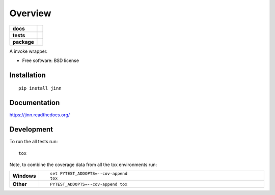 ========
Overview
========

.. start-badges

.. list-table::
    :stub-columns: 1

    * - docs
      - |docs|
    * - tests
      - | |requires|
        | |codecov|
    * - package
      - |version| |downloads| |wheel| |supported-versions| |supported-implementations|

.. |docs| image:: https://readthedocs.org/projects/jinn/badge/?style=flat
    :target: https://readthedocs.org/projects/jinn
    :alt: Documentation Status

.. |requires| image:: https://requires.io/github/transcode-de/jinn/requirements.svg?branch=master
    :alt: Requirements Status
    :target: https://requires.io/github/transcode-de/jinn/requirements/?branch=master

.. |codecov| image:: https://codecov.io/github/transcode-de/jinn/coverage.svg?branch=master
    :alt: Coverage Status
    :target: https://codecov.io/github/transcode-de/jinn

.. |version| image:: https://img.shields.io/pypi/v/jinn.svg?style=flat
    :alt: PyPI Package latest release
    :target: https://pypi.python.org/pypi/jinn

.. |downloads| image:: https://img.shields.io/pypi/dm/jinn.svg?style=flat
    :alt: PyPI Package monthly downloads
    :target: https://pypi.python.org/pypi/jinn

.. |wheel| image:: https://img.shields.io/pypi/wheel/jinn.svg?style=flat
    :alt: PyPI Wheel
    :target: https://pypi.python.org/pypi/jinn

.. |supported-versions| image:: https://img.shields.io/pypi/pyversions/jinn.svg?style=flat
    :alt: Supported versions
    :target: https://pypi.python.org/pypi/jinn

.. |supported-implementations| image:: https://img.shields.io/pypi/implementation/jinn.svg?style=flat
    :alt: Supported implementations
    :target: https://pypi.python.org/pypi/jinn


.. end-badges

A invoke wrapper.

* Free software: BSD license

Installation
============

::

    pip install jinn

Documentation
=============

https://jinn.readthedocs.org/

Development
===========

To run the all tests run::

    tox

Note, to combine the coverage data from all the tox environments run:

.. list-table::
    :widths: 10 90
    :stub-columns: 1

    - - Windows
      - ::

            set PYTEST_ADDOPTS=--cov-append
            tox

    - - Other
      - ::

            PYTEST_ADDOPTS=--cov-append tox
